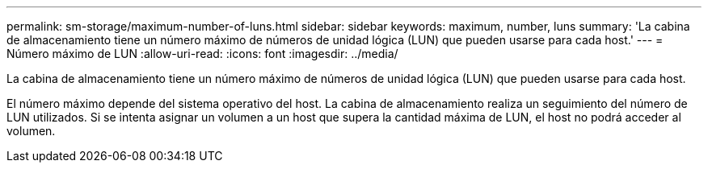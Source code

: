 ---
permalink: sm-storage/maximum-number-of-luns.html 
sidebar: sidebar 
keywords: maximum, number, luns 
summary: 'La cabina de almacenamiento tiene un número máximo de números de unidad lógica (LUN) que pueden usarse para cada host.' 
---
= Número máximo de LUN
:allow-uri-read: 
:icons: font
:imagesdir: ../media/


[role="lead"]
La cabina de almacenamiento tiene un número máximo de números de unidad lógica (LUN) que pueden usarse para cada host.

El número máximo depende del sistema operativo del host. La cabina de almacenamiento realiza un seguimiento del número de LUN utilizados. Si se intenta asignar un volumen a un host que supera la cantidad máxima de LUN, el host no podrá acceder al volumen.
